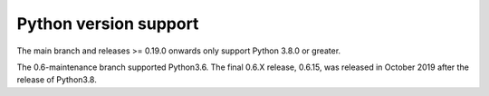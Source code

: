 .. _python_versions:

Python version support
======================

The main branch and releases >= 0.19.0 onwards only support Python
3.8.0 or greater.

The 0.6-maintenance branch supported Python3.6. The final 0.6.X
release, 0.6.15, was released in October 2019 after the release of
Python3.8.
